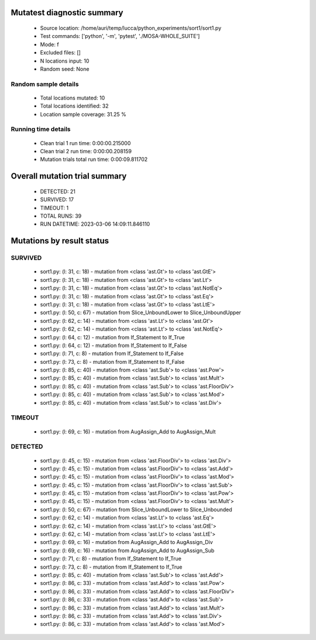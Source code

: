 Mutatest diagnostic summary
===========================
 - Source location: /home/auri/temp/lucca/python_experiments/sort1/sort1.py
 - Test commands: ['python', '-m', 'pytest', './MOSA-WHOLE_SUITE']
 - Mode: f
 - Excluded files: []
 - N locations input: 10
 - Random seed: None

Random sample details
---------------------
 - Total locations mutated: 10
 - Total locations identified: 32
 - Location sample coverage: 31.25 %


Running time details
--------------------
 - Clean trial 1 run time: 0:00:00.215000
 - Clean trial 2 run time: 0:00:00.208159
 - Mutation trials total run time: 0:00:09.811702

Overall mutation trial summary
==============================
 - DETECTED: 21
 - SURVIVED: 17
 - TIMEOUT: 1
 - TOTAL RUNS: 39
 - RUN DATETIME: 2023-03-06 14:09:11.846110


Mutations by result status
==========================


SURVIVED
--------
 - sort1.py: (l: 31, c: 18) - mutation from <class 'ast.Gt'> to <class 'ast.GtE'>
 - sort1.py: (l: 31, c: 18) - mutation from <class 'ast.Gt'> to <class 'ast.Lt'>
 - sort1.py: (l: 31, c: 18) - mutation from <class 'ast.Gt'> to <class 'ast.NotEq'>
 - sort1.py: (l: 31, c: 18) - mutation from <class 'ast.Gt'> to <class 'ast.Eq'>
 - sort1.py: (l: 31, c: 18) - mutation from <class 'ast.Gt'> to <class 'ast.LtE'>
 - sort1.py: (l: 50, c: 67) - mutation from Slice_UnboundLower to Slice_UnboundUpper
 - sort1.py: (l: 62, c: 14) - mutation from <class 'ast.Lt'> to <class 'ast.Gt'>
 - sort1.py: (l: 62, c: 14) - mutation from <class 'ast.Lt'> to <class 'ast.NotEq'>
 - sort1.py: (l: 64, c: 12) - mutation from If_Statement to If_True
 - sort1.py: (l: 64, c: 12) - mutation from If_Statement to If_False
 - sort1.py: (l: 71, c: 8) - mutation from If_Statement to If_False
 - sort1.py: (l: 73, c: 8) - mutation from If_Statement to If_False
 - sort1.py: (l: 85, c: 40) - mutation from <class 'ast.Sub'> to <class 'ast.Pow'>
 - sort1.py: (l: 85, c: 40) - mutation from <class 'ast.Sub'> to <class 'ast.Mult'>
 - sort1.py: (l: 85, c: 40) - mutation from <class 'ast.Sub'> to <class 'ast.FloorDiv'>
 - sort1.py: (l: 85, c: 40) - mutation from <class 'ast.Sub'> to <class 'ast.Mod'>
 - sort1.py: (l: 85, c: 40) - mutation from <class 'ast.Sub'> to <class 'ast.Div'>


TIMEOUT
-------
 - sort1.py: (l: 69, c: 16) - mutation from AugAssign_Add to AugAssign_Mult


DETECTED
--------
 - sort1.py: (l: 45, c: 15) - mutation from <class 'ast.FloorDiv'> to <class 'ast.Div'>
 - sort1.py: (l: 45, c: 15) - mutation from <class 'ast.FloorDiv'> to <class 'ast.Add'>
 - sort1.py: (l: 45, c: 15) - mutation from <class 'ast.FloorDiv'> to <class 'ast.Mod'>
 - sort1.py: (l: 45, c: 15) - mutation from <class 'ast.FloorDiv'> to <class 'ast.Sub'>
 - sort1.py: (l: 45, c: 15) - mutation from <class 'ast.FloorDiv'> to <class 'ast.Pow'>
 - sort1.py: (l: 45, c: 15) - mutation from <class 'ast.FloorDiv'> to <class 'ast.Mult'>
 - sort1.py: (l: 50, c: 67) - mutation from Slice_UnboundLower to Slice_Unbounded
 - sort1.py: (l: 62, c: 14) - mutation from <class 'ast.Lt'> to <class 'ast.Eq'>
 - sort1.py: (l: 62, c: 14) - mutation from <class 'ast.Lt'> to <class 'ast.GtE'>
 - sort1.py: (l: 62, c: 14) - mutation from <class 'ast.Lt'> to <class 'ast.LtE'>
 - sort1.py: (l: 69, c: 16) - mutation from AugAssign_Add to AugAssign_Div
 - sort1.py: (l: 69, c: 16) - mutation from AugAssign_Add to AugAssign_Sub
 - sort1.py: (l: 71, c: 8) - mutation from If_Statement to If_True
 - sort1.py: (l: 73, c: 8) - mutation from If_Statement to If_True
 - sort1.py: (l: 85, c: 40) - mutation from <class 'ast.Sub'> to <class 'ast.Add'>
 - sort1.py: (l: 86, c: 33) - mutation from <class 'ast.Add'> to <class 'ast.Pow'>
 - sort1.py: (l: 86, c: 33) - mutation from <class 'ast.Add'> to <class 'ast.FloorDiv'>
 - sort1.py: (l: 86, c: 33) - mutation from <class 'ast.Add'> to <class 'ast.Sub'>
 - sort1.py: (l: 86, c: 33) - mutation from <class 'ast.Add'> to <class 'ast.Mult'>
 - sort1.py: (l: 86, c: 33) - mutation from <class 'ast.Add'> to <class 'ast.Div'>
 - sort1.py: (l: 86, c: 33) - mutation from <class 'ast.Add'> to <class 'ast.Mod'>